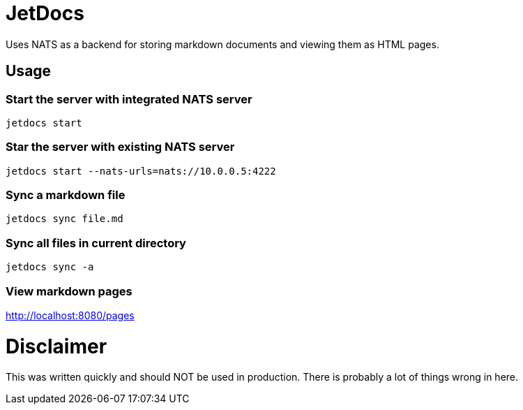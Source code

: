 = JetDocs

Uses NATS as a backend for storing markdown documents and viewing them as HTML pages.


== Usage

=== Start the server with integrated NATS server
`jetdocs start`

=== Star the server with existing NATS server
`jetdocs start --nats-urls=nats://10.0.0.5:4222`

=== Sync a markdown file
`jetdocs sync file.md`

=== Sync all files in current directory
`jetdocs sync -a`

=== View markdown pages
http://localhost:8080/pages

= Disclaimer

This was written quickly and should NOT be used in production. There is probably a lot of things wrong in here.
